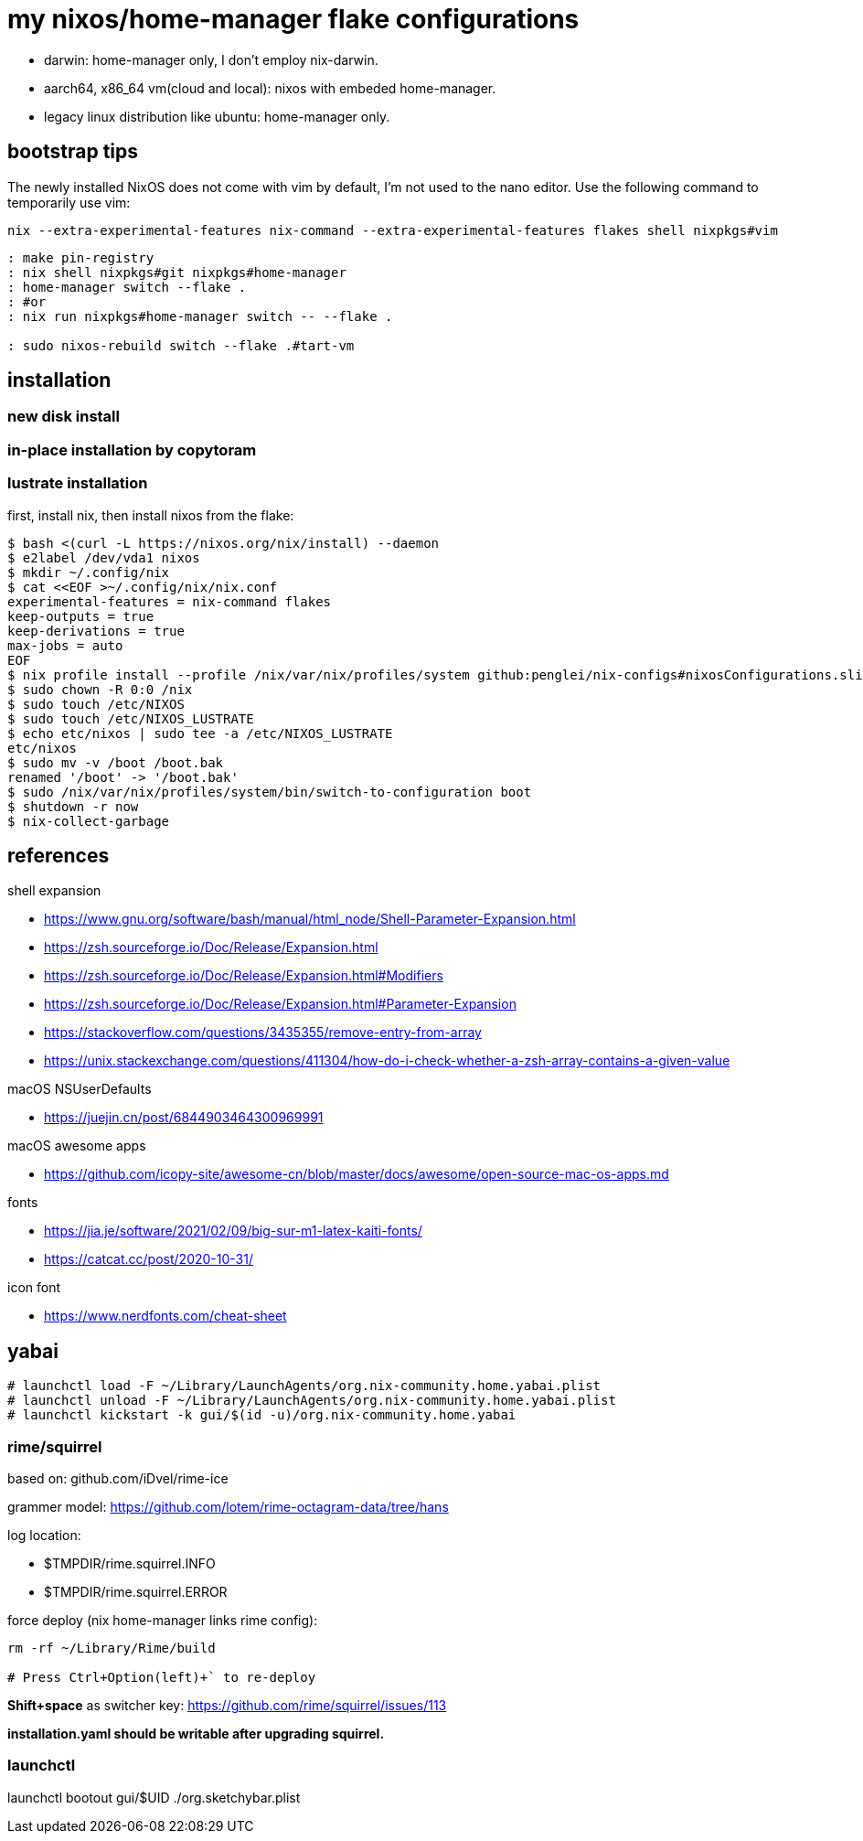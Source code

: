 = my nixos/home-manager flake configurations 

* darwin: home-manager only, I don't employ nix-darwin.
* aarch64, x86_64 vm(cloud and local): nixos with embeded home-manager.
* legacy linux distribution like ubuntu: home-manager only.

== bootstrap tips


The newly installed NixOS does not come with vim by default,
I'm not used to the nano editor. Use the following command to temporarily use vim:

----
nix --extra-experimental-features nix-command --extra-experimental-features flakes shell nixpkgs#vim
----

----
: make pin-registry
: nix shell nixpkgs#git nixpkgs#home-manager
: home-manager switch --flake .
: #or
: nix run nixpkgs#home-manager switch -- --flake .

: sudo nixos-rebuild switch --flake .#tart-vm
----

== installation

=== new disk install

=== in-place installation by copytoram


=== lustrate installation

first, install nix, then install nixos from the flake:

----
$ bash <(curl -L https://nixos.org/nix/install) --daemon
$ e2label /dev/vda1 nixos
$ mkdir ~/.config/nix
$ cat <<EOF >~/.config/nix/nix.conf
experimental-features = nix-command flakes
keep-outputs = true
keep-derivations = true
max-jobs = auto
EOF
$ nix profile install --profile /nix/var/nix/profiles/system github:penglei/nix-configs#nixosConfigurations.slim.config.system.build.toplevel
$ sudo chown -R 0:0 /nix
$ sudo touch /etc/NIXOS
$ sudo touch /etc/NIXOS_LUSTRATE
$ echo etc/nixos | sudo tee -a /etc/NIXOS_LUSTRATE
etc/nixos
$ sudo mv -v /boot /boot.bak
renamed '/boot' -> '/boot.bak'
$ sudo /nix/var/nix/profiles/system/bin/switch-to-configuration boot
$ shutdown -r now
$ nix-collect-garbage
----

== references

.shell expansion

* https://www.gnu.org/software/bash/manual/html_node/Shell-Parameter-Expansion.html
* https://zsh.sourceforge.io/Doc/Release/Expansion.html
* https://zsh.sourceforge.io/Doc/Release/Expansion.html#Modifiers
* https://zsh.sourceforge.io/Doc/Release/Expansion.html#Parameter-Expansion
* https://stackoverflow.com/questions/3435355/remove-entry-from-array
* https://unix.stackexchange.com/questions/411304/how-do-i-check-whether-a-zsh-array-contains-a-given-value


.macOS NSUserDefaults

* https://juejin.cn/post/6844903464300969991

.macOS awesome apps

* https://github.com/icopy-site/awesome-cn/blob/master/docs/awesome/open-source-mac-os-apps.md


.fonts

* https://jia.je/software/2021/02/09/big-sur-m1-latex-kaiti-fonts/
* https://catcat.cc/post/2020-10-31/

.icon font

* https://www.nerdfonts.com/cheat-sheet

== yabai

----
# launchctl load -F ~/Library/LaunchAgents/org.nix-community.home.yabai.plist
# launchctl unload -F ~/Library/LaunchAgents/org.nix-community.home.yabai.plist
# launchctl kickstart -k gui/$(id -u)/org.nix-community.home.yabai
----

=== rime/squirrel

based on: github.com/iDvel/rime-ice

grammer model: https://github.com/lotem/rime-octagram-data/tree/hans

log location:

* $TMPDIR/rime.squirrel.INFO
* $TMPDIR/rime.squirrel.ERROR

force deploy (nix home-manager links rime config):

----
rm -rf ~/Library/Rime/build

# Press Ctrl+Option(left)+` to re-deploy

----

*Shift+space* as switcher key: https://github.com/rime/squirrel/issues/113

*installation.yaml should be writable after upgrading squirrel.*

=== launchctl

launchctl bootout gui/$UID ./org.sketchybar.plist

